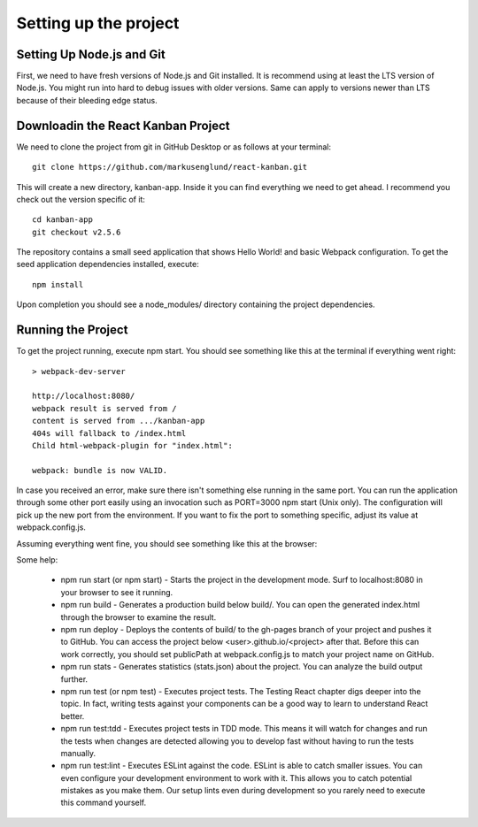 .. _intro-settings:

=========================
Setting up the project
=========================

Setting Up Node.js and Git
============================

First, we need to have fresh versions of Node.js and Git installed. It is recommend using at least the LTS version of Node.js. You might run into hard to debug issues with older versions. Same can apply to versions newer than LTS because of their bleeding edge status.

Downloadin the React Kanban Project
====================================
We need to clone the project from git in GitHub Desktop or as follows at your terminal::

	git clone https://github.com/markusenglund/react-kanban.git
	
This will create a new directory, kanban-app. Inside it you can find everything we need to get ahead. 
I recommend you check out the version specific of it::

	cd kanban-app
	git checkout v2.5.6
	
The repository contains a small seed application that shows Hello World! and basic Webpack configuration. To get the seed application dependencies installed, execute::

	npm install
	
Upon completion you should see a node_modules/ directory containing the project dependencies.

Running the Project
============================

To get the project running, execute npm start. You should see something like this at the terminal if everything went right::

	> webpack-dev-server

	http://localhost:8080/
	webpack result is served from /
	content is served from .../kanban-app
	404s will fallback to /index.html
	Child html-webpack-plugin for "index.html":

	webpack: bundle is now VALID.

In case you received an error, make sure there isn't something else running in the same port. You can run the application through some other port easily using an invocation such as PORT=3000 npm start (Unix only). The configuration will pick up the new port from the environment. If you want to fix the port to something specific, adjust its value at webpack.config.js.

Assuming everything went fine, you should see something like this at the browser:

.. image:: ../images/star.png
    :width: 700px
    :align: center
    :height: 300px
    :alt: alternate text
	
	
Some help:

	* npm run start (or npm start) - Starts the project in the development mode. Surf to localhost:8080 in your browser to see it running.
	* npm run build - Generates a production build below build/. You can open the generated index.html through the browser to examine the result.
	* npm run deploy - Deploys the contents of build/ to the gh-pages branch of your project and pushes it to GitHub. You can access the project below <user>.github.io/<project> after that. Before this can work correctly, you should set publicPath at webpack.config.js to match your project name on GitHub.
	* npm run stats - Generates statistics (stats.json) about the project. You can analyze the build output further.
	* npm run test (or npm test) - Executes project tests. The Testing React chapter digs deeper into the topic. In fact, writing tests against your components can be a good way to learn to understand React better.
	* npm run test:tdd - Executes project tests in TDD mode. This means it will watch for changes and run the tests when changes are detected allowing you to develop fast without having to run the tests manually.
	* npm run test:lint - Executes ESLint against the code. ESLint is able to catch smaller issues. You can even configure your development environment to work with it. This allows you to catch potential mistakes as you make them. Our setup lints even during development so you rarely need to execute this command yourself.
